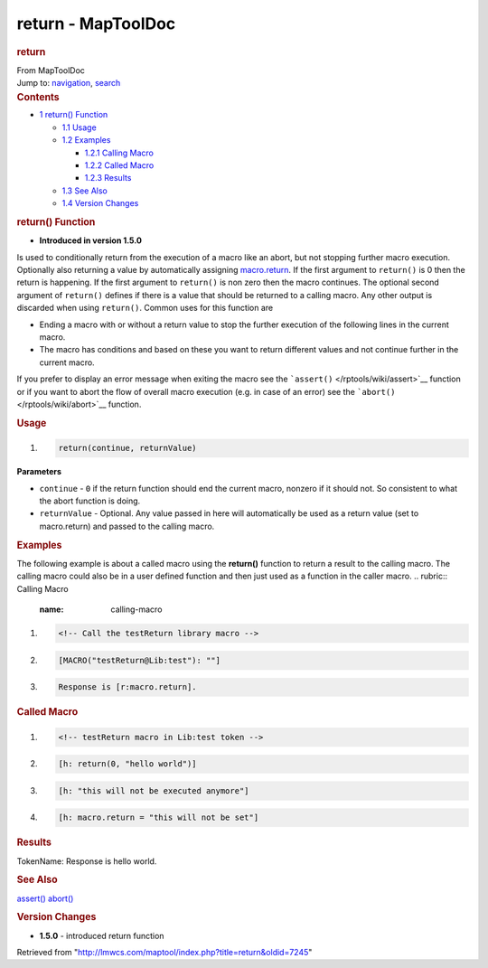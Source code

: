 ===================
return - MapToolDoc
===================

.. contents::
   :depth: 3
..

.. container:: noprint
   :name: mw-page-base

.. container:: noprint
   :name: mw-head-base

.. container:: mw-body
   :name: content

   .. container:: mw-indicators

   .. rubric:: return
      :name: firstHeading
      :class: firstHeading

   .. container:: mw-body-content
      :name: bodyContent

      .. container::
         :name: siteSub

         From MapToolDoc

      .. container::
         :name: contentSub

      .. container:: mw-jump
         :name: jump-to-nav

         Jump to: `navigation <#mw-head>`__, `search <#p-search>`__

      .. container:: mw-content-ltr
         :name: mw-content-text

         .. container:: toc
            :name: toc

            .. container::
               :name: toctitle

               .. rubric:: Contents
                  :name: contents

            -  `1 return() Function <#return.28.29_Function>`__

               -  `1.1 Usage <#Usage>`__
               -  `1.2 Examples <#Examples>`__

                  -  `1.2.1 Calling Macro <#Calling_Macro>`__
                  -  `1.2.2 Called Macro <#Called_Macro>`__
                  -  `1.2.3 Results <#Results>`__

               -  `1.3 See Also <#See_Also>`__
               -  `1.4 Version Changes <#Version_Changes>`__

         .. rubric:: return() Function
            :name: return-function

         .. container:: template_version

            • **Introduced in version 1.5.0**

         .. container:: template_description

            Is used to conditionally return from the execution of a
            macro like an abort, but not stopping further macro
            execution. Optionally also returning a value by
            automatically assigning
            `macro.return </rptools/wiki/macro.return>`__. If the first
            argument to ``return()`` is 0 then the return is happening.
            If the first argument to ``return()`` is non zero then the
            macro continues. The optional second argument of
            ``return()`` defines if there is a value that should be
            returned to a calling macro. Any other output is discarded
            when using ``return()``.
            Common uses for this function are

            -  Ending a macro with or without a return value to stop the
               further execution of the following lines in the current
               macro.
            -  The macro has conditions and based on these you want to
               return different values and not continue further in the
               current macro.

            If you prefer to display an error message when exiting the
            macro see the ```assert()`` </rptools/wiki/assert>`__
            function or if you want to abort the flow of overall macro
            execution (e.g. in case of an error) see the
            ```abort()`` </rptools/wiki/abort>`__ function.

         .. rubric:: Usage
            :name: usage

         .. container:: mw-geshi mw-code mw-content-ltr

            .. container:: mtmacro source-mtmacro

               #. .. code-block:: none

                     return(continue, returnValue)

         **Parameters**

         -  ``continue`` - ``0`` if the return function should end the
            current macro, nonzero if it should not. So consistent to
            what the abort function is doing.
         -  ``returnValue`` - Optional. Any value passed in here will
            automatically be used as a return value (set to
            macro.return) and passed to the calling macro.

         .. rubric:: Examples
            :name: examples

         .. container:: template_examples

            The following example is about a called macro using the
            **return()** function to return a result to the calling
            macro. The calling macro could also be in a user defined
            function and then just used as a function in the caller
            macro.
            .. rubric:: Calling Macro
               :name: calling-macro

            .. container:: mw-geshi mw-code mw-content-ltr

               .. container:: mtmacro source-mtmacro

                  #. .. code-block:: none

                        <!-- Call the testReturn library macro -->

                  #. .. code-block:: none

                        [MACRO("testReturn@Lib:test"): ""]

                  #. .. code-block:: none

                        Response is [r:macro.return].

            .. rubric:: Called Macro
               :name: called-macro

            .. container:: mw-geshi mw-code mw-content-ltr

               .. container:: mtmacro source-mtmacro

                  #. .. code-block:: none

                        <!-- testReturn macro in Lib:test token -->

                  #. .. code-block:: none

                        [h: return(0, "hello world")]

                  #. .. code-block:: none

                        [h: "this will not be executed anymore"]

                  #. .. code-block:: none

                        [h: macro.return = "this will not be set"]

            .. rubric:: Results
               :name: results

            TokenName: Response is hello world.

         .. rubric:: See Also
            :name: see-also

         .. container:: template_also

            `assert() </rptools/wiki/assert>`__
            `abort() </rptools/wiki/abort>`__

         .. rubric:: Version Changes
            :name: version-changes

         .. container:: template_changes

            -  **1.5.0** - introduced return function

      .. container:: printfooter

         Retrieved from
         "http://lmwcs.com/maptool/index.php?title=return&oldid=7245"

